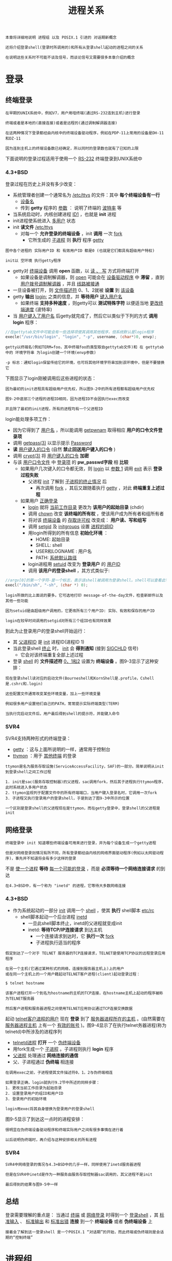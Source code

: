 #+TITLE: 进程关系
#+HTML_HEAD: <link rel="stylesheet" type="text/css" href="css/main.css" />
#+HTML_LINK_UP: process.html   
#+HTML_LINK_HOME: apue.html
#+OPTIONS: num:nil timestamp:nil ^:nil

#+BEGIN_EXAMPLE
  本章将详细地说明 进程组 以及 POSIX.1 引进的 对话期新概念

  还将介绍登录shell(登录时所调用的)和所有从登录shell起动的进程之间的关系 

  在说明这些关系时不可能不谈及信号，而谈论信号又需要很多本章介绍的概念
#+END_EXAMPLE

* 登录
** 终端登录
#+BEGIN_EXAMPLE
  在早期的UNIX系统中，例如V7，用户用哑终端(通过RS-232连到主机)进行登录

  终端或者是本地的(直接连接)或者是远程的(通过调制解调器连接)

  在这两种情况下登录都经由内核中的终端设备驱动程序，例如在PDP-11上常用的设备是DH-11和DZ-11

  因为连到主机上的终端设备数已经确定，所以同时的登录数也就有了已知的上限
#+END_EXAMPLE
下面说明的登录过程适用于使用一个 _RS-232_ 终端登录到UNIX系统中
*** 4.3+BSD
登录过程在历史上并没有多少改变：
+ 系统管理者创建一个通常名为 _/etc/ttys_ 的文件：其中 *每个终端设备有一行* 
  + _设备名_
  + 传到 *getty* 程序的 _参数_ ： 说明了终端的 _波特率_ 等
+ 当系统启动时，内核创建进程 _ID1_ ，也就是 *init* 进程
+ init进程使系统进入 _多用户_ 状态
+ init *读文件*  _/etc/ttys_
  + 对每一个 *允许登录的终端设备* ，init *调用* 一次 _fork_
      + 它所生成的 _子进程_ 则 *执行* 程序 _getty_ 

#+ATTR_HTML: image :width 50% 
[[file:pic/console-login.png]]

#+BEGIN_EXAMPLE
  图中各个进程的 实际用户ID 和 有效用户ID 都是0 (也就是它们都具有超级用户特权)

  init以 空环境 执行getty程序
#+END_EXAMPLE

+ getty对 _终端设备_ 调用 *open* 函数，以 _读 、 写_ 方式将终端打开
  + 如果设备是调制解调器，则 _open_ 可能会在 _设备驱动程序_ 中 *滞留* ，直到 _用户拨号调制解调器_ ，并且 _线路被接通_ 
+ 一旦设备被打开，则 _文件描述符_ 0、1、2就被 *设置* 到 _该设备_
+ getty *输出* _login:_ 之类的信息，并 *等待用户* _键入用户名_ 
  + 如果终端 *支持多种速度* ，则getty可以 *测试特殊字符* 以便适当地 _更改终端速度_ (波特率)
+ 当 _用户键入了用户名_ 后getty就完成了，然后它以类似于下列的方式 *调用login* 程序：
#+BEGIN_SRC C
  //在gettytab文件中可能会有一些选择项使其调用其他程序，但系统默认是login程序
  execle("/usr/bin/login", "login", "-p", username, (char*)0, envp);
#+END_SRC

#+BEGIN_EXAMPLE
  getty以终端名(例如TERM=foo，其中终端foo的类型取自gettytab文件)和 在 gettytab 中的 环境字符串 为login创建一个环境(envp参数)

  -p 标志：通知login保留传给它的环境，也可将其他环境字符串加到该环境中，但是不要替换它
#+END_EXAMPLE

下图显示了login刚被调用后这些进程的状态：
#+ATTR_HTML: image :width 50% 
[[file:pic/login-begin.png]]


#+BEGIN_EXAMPLE
  因为最初的init进程具有超级用户优先权，所以图9-2中的所有进程都有超级用户优先权

  图9-2中底部三个进程的进程ID相同，因为进程ID不会因执行exec而改变

  并且除了最初的init进程，所有的进程均有一个父进程ID
#+END_EXAMPLE

login能处理多项工作：
+ 因为它得到了 _用户名_ ，所以能调用 _getpwnam_ 取得相应 *用户的口令文件登录项*
+ 调用 _getpass(3)_ 以显示提示 _Password_
+ *读* _用户键入的口令_  (自然 *禁止回送用户键入的口令* )
+ 调用 _crypt(3)_ 将 _用户键入的口令_ *加密*
+ 与该 _用户口令文件_ 中 _登录项_ 的 *pw_passwd字段* 相 *比较* 
  + 如果用户几次键入的口令都无效，则 _login_ 以 _参数 1_  调用 _exit_ 表示 *登录过程失败* 
    + 父进程 _init_ 了解到 _子进程的终止情况_ 后
      + 再次调用 _fork_ ，其后又跟随着执行 _getty_ ，对此 *终端重复上述过程* 
  + 如果用户 _正确登录_ 
    + _login_ 就将 _当前工作目录_ 更改为 *该用户的起始目录* (chdir)
    + 调用 _chown_  改变 *该终端的所有权* ，使该用户成为所有者和组所有者
    + 将对该 _终端设备_ 的 _存取许可权_ 改变成： *用户读、写和组写*
    + 调用 _setgid_ 及 _initgroups_ 设置 _进程的组ID_
    + 用login所得到的所有信息 *初始化环境* ：
      + HOME: 起始目录
      + SHELL: shell
      + USER和LOGNAME : 用户名
      + PATH:  _系统默认路径_ 
    + login进程用 _setuid_ 改变为 *登录用户* 的 _用户ID_ 
    + 调用 *该用户的登录shell* ，其方式类似于:
#+BEGIN_SRC C
  //argv[0]的第一个字符-是一个标志，表示该shell被调用为登录shell。shell可以查看此字符，并相应地修改其起动过程
  execl("/bin/sh", "-sh", (char *) 0);
#+END_SRC
#+BEGIN_EXAMPLE
  login所做的比上面说的要多。它可选地打印 message-of-the-day文件，检查新邮件以及其他一些功能

  因为setuid是由超级用户调用的，它更改所有三个用户ID: 实际、有效和保存的用户ID

  login在较早时间调用的setgid对所有三个组ID也有同样效果
#+END_EXAMPLE

到此为止登录用户的登录shell开始运行：
+ 其 _父进程ID_ 是 _init_ 进程ID(进程ID 1)
+ 当此登录shell _终止_ 时， _init_ 会 *得到通知* (接到 _SIGCHLD_ 信号)
    + 它会对该终端重复全部上述过程
+ 登录 _shell_ 的 *文件描述符* _0，1和2_ 设置为 *终端设备*  。图9-3显示了这种安排：
#+ATTR_HTML: image :width 50% 
[[file:pic/finish-login.png]]

#+BEGIN_EXAMPLE
  现在登录shell读对应的启动文件(Bourneshell和KornShell是.profile，Cshell是.cshrc和.login)

  这些配置文件通常改变某些环境变量，加上一些环境变量

  例如很多用户设置他们自己的PATH，常常提示实际终端类型(TERM)

  当执行完启动文件后，用户最后得到shell的提示符，并能键入命令
#+END_EXAMPLE

*** SVR4
SVR4支持两种形式的终端登录：
+ _getty_ ：这与上面所说明的一样，通常用于控制台
+ _ttymon_ ：用于 _其他终端_ 的登录

#+BEGIN_EXAMPLE
  ttymon是名为服务存取设施(ServiceAccessFacility，SAF)的一部分。简单说明从init到登录shell之间工作过程

  1. init是sac(服务存取控制器)的父进程，sac调用fork，然后其子进程执行ttymon程序，此时系统进入多用户状态
  2. ttymon监视列于配置文件中的所有终端端口，当用户键入登录名时，它调用一次fork
  3. 子进程又执行登录用户的登录shell，于是到达了图9-3中所示的位置

  一个区别是登录shell的父进程现在是ttymon，而在getty登录中，登录shell的父进程是init
#+END_EXAMPLE
** 网络登录 
#+BEGIN_EXAMPLE
  终端登录中 init 知道哪些终端设备可用来进行登录，并为每个设备生成一个getty进程

  但是对网络登录则情况有所不同，所有登录都经由内核的网络界面驱动程序(例如以太网驱动程序)，事先并不知道将会有多少这样的登录
#+END_EXAMPLE
不是 _使一个进程_ *等待* _每一个可能的登录_ ，而是 *必须等待一个网络连接请求* 的到达

#+BEGIN_EXAMPLE
  在4.3+BSD中，有一个称为 "inetd" 的进程，它等待大多数网络连接
#+END_EXAMPLE
*** 4.3+BSD
+ 作为系统起动的一部分 _init_ 调用一个 _shell_ ，使其 *执行* shell脚本 _etc/rc_ 
  + shell脚本起动一个后台进程 _inetd_
    + 一旦此shell脚本终止，inetd的父进程就变成init
    + inetd: *等待TCP/IP连接请求* 到达主机
      + 一个连接请求到达时，它 *执行一次* _fork_ 
      + 子进程执行适当的程序

#+BEGIN_EXAMPLE
  假定到达了一个对于 TELNET 服务器的TCP连接请求，TELNET是使用TCP协议的远程登录应用程序

  在另一个主机(它通过某种形式的网络，连接到服务器主机上)上的用户
  或在同一个主机上的一个用户籍起动TELNET客户进程(client)起动登录过程：

  $ telnet hostname

  该客户进程打开一个到名为hostname的主机的TCP连接，在hostname主机上起动的程序被称为TELNET服务器

  然后客户进程和服务器进程之间使用TELNET应用协议通过TCP连接交换数据
#+END_EXAMPLE
起动 _telnet客户进程的用户_ 现在 *登录* 到了 _服务器进程所在的主机_ 。(自然需要在 _服务器进程主机_ 上有一个 _有效的账号_ )。图9-4显示了在执行telnet务器进程(称为telnetd)中所涉及的进程序列
#+ATTR_HTML: image :width 50% 
[[file:pic/telnetd.png]]

+ _telnetd进程_ *打开* 一个 _伪终端设备_
+ 用fork生成一个 _子进程_ 。子进程则执行 *login*  程序
+ _父进程_ 处理通过 *网络连接的通信* 
+ 父、子进程通过 *伪终端* 相连接

#+BEGIN_EXAMPLE
  在调用exec之前，子进程使其文件描述符0，1，2与伪终端相连

  如果登录正确，login就执行9.2节中所述的同样步骤：
  1. 更改当前工作目录为起始目录
  2. 设置登录用户的组ID和用户ID
  3. 登录用户的初始环境

  login用exec将其自身替换为登录用户的登录shell
#+END_EXAMPLE
图9-5显示了到达这一点时的进程安排：
#+ATTR_HTML: image :width 50% 
[[file:pic/network-login.png]]

#+BEGIN_EXAMPLE
  很明显在伪终端设备驱动程序和终端实际用户之间有很多事情在进行着

  以后说明伪终端时，再介绍与这种安排相关的所有进程
#+END_EXAMPLE
*** SVR4
#+BEGIN_EXAMPLE
  SVR4中网络登录的情况与4.3+BSD中的几乎一样，同样使用了inetd服务器进程

  但是在SVR4中inetd是作为一种服务由服务存取控制器sac调用的，其父进程不是init

  最后得到的结果与图9-5中一样
#+END_EXAMPLE

** 总结
登录需要理解的重点是： 当通过 _终端_ 或 _网络登录_ 时得到一个 _登录shell_ ，其 _标准输入_ 、 _标准输出_ 和 _标准出错_ *连接* 到一个 *终端设备* 或者 *伪终端设备* 上

#+BEGIN_EXAMPLE
  接着会了解到这一登录shell 是一个POSIX.1 “对话期”的开始，而此终端或伪终端则是会话期的“控制终端”
#+END_EXAMPLE
* 进程组
每个进程除了有一进程ID之外还属于一个进程组。进程组是一个或多个进程的集合。每个进程组有一个唯一的进程组ID。进程组ID类似于进程ID：它是一个正整数，并可存放在pid_t数据类型中

每个进程组有一个组长进程。组长进程的标识是，其进程组ID等于其进程ID

在讨论信号时，将说明如何将一个信号送给一个进程(由其进程ID标识)或送给一个进程组(由进程组ID标识)。同样waitpid则可被用来等待一个进程或者指定进程组中的一个进程
** getpgrp
getpgrp：返回调用进程的进程组ID
#+BEGIN_SRC C
  #include <sys/types.h>
  #include <unistd.h>

  /**
     返回调用进程的进程组ID

     pid：进程ID

     return：pid所属进程组的组ID
  ,*/
  pid_t getpgid(pid_t pid);
#+END_SRC
进程组组长可以创建一个进程组，创建该组中的进程，然后终止。只要在某个进程组中有一个进程存在，则该进程组就存在，这与其组长进程是否终止无关。从进程组创建开始到其中最后一个进程离开为止的时间区间称为进程组的生命期。某个进程组中的最后一个进程可以终止，也可以参加另一个进程组

** setgpid
setgpid：参加一个现存的进程组或者创建一个新进程组
#+BEGIN_SRC C
  #include <sys/types.h>
  #include <unistd.h>

  /**
     设置pid进程的进程组ID为pgid

     pid：进程ID
     pgid：进程组ID

     return：若成功则为0，出错为-1
  ,*/
  int setpgid(pid_t pid, pid_t pgid);
#+END_SRC
将pid进程的进程组ID设置为pgid

一个进程只能为它自己或它的子进程设置进程组ID：
+ 如果pid是0，则让调用者的进程ID成为进程组ID
+ 如果pgid是0，则由pid指定的进程ID成为进程组ID
+ 如果这两个参数相等，则由pid指定的进程变成进程组组长
+ 在它的子进程调用了exec后，就不能再设置该子进程的进程组ID
+ 如果系统不支持作业控制，此函数返回出错，errno设置为ENOSYS
 
在大多数作业控制shell中，在fork之后调用此函数，使父进程设置其子进程的进程组ID，然后使子进程设置其自己的进程组ID。虽然这些调用中有一个是冗余的，但这样做可以保证父、子进程在进一步操作之前，子进程都进入了该进程组。如果不这样做的话，就会产生一个竞态条件，因为它依赖于哪一个进程先执行！

* 会话期
对话期是一个或多个进程组的集合

图9.6中一个会话期有三个进程组：
#+ATTR_HTML: image :width 90% 
[[file:pic/session.png]]

通常是由shell的管道线将几个进程编成一组的，例如上图中的安排可能是由下列形式的shell命令形成的：
#+BEGIN_SRC sh
$ proc1 | proc2 & 
$ proc3 | proc4 | proc5
#+END_SRC

** setsid
setsid：创建一个新的会话期

#+BEGIN_SRC C
  #include <sys/types.h>
  #include <unistd.h>

  /**
     创建一个新的会话期

     return：若成功则为进程组ID，若出错则为-1
   ,*/
  pid_t setsid(void);
#+END_SRC
如果调用此函数的进程不是一个进程组的组长，则此函数创建一个新对话期：
1. 此进程变成该新对话期的对话期首进程(创建该对话期的进程)，也是该新对话期中的唯一进程
2. 此进程成为一个新进程组的组长进程，新进程组ID也是此调用进程的进程ID
3. 此进程没有控制终端，如果在调用setsid之前此进程有一个控制终端，那么这种关系也被解除

如果此调用进程已经是一个进程组的组长，则此函数返回出错。为了保证不出错，通常先调用fork，然后使其父进程终止，而子进程则继续。因为子进程继承了父进程的进程组ID，而其进程ID则是新分配的，两者不可能相等，所以这就保证了子进程不是一个进程组的组长

* 控制终端
  对话期和进程组有一些其他特性:
+ 一个对话期可以有一个单独的控制终端，这通常是在其上登录的终端设备或伪终端设备
+ 控制进程：建立与控制终端连接的对话期首进程
+ 一个对话期中的几个进程组可被分成一个前台进程组以及一个或几个后台进程组
+ 无论何时键入中断键(常常是Ctrl-C)或退出键(常常是Ctrl-\)，就会造成将中断信号或退出信号送至前台进程组的所有进程
+ 如果终端界面检测到调制解调器已经脱开连接，则将挂断信号送至控制进程(对话期首进程)
  
这些特性示于图9-7中：
#+ATTR_HTML: image :width 90% 
[[file:pic/terminal.png]]

通常不必担心控制终端，登录时将自动建立控制终端

有时不管标准输入、标准输出是否重新定向，程序都要与控制终端交互作用。保证程序读写控制终端的方法是打开文件/dev/tty，在内核中，此特殊文件是控制终端的同义语。自然，如果程序没有控制终端，则打开此设备将失败

典型的例子是用于读口令的getpass(3)函数(终端回送被关闭)，这一函数由crypt(1)程序调用，而此程序则可用于管道中。例如将文件salaries解密，然后经由管道将输出送至打印程序：
#+BEGIN_SRC sh
$ crypt < salaries | lpr
#+END_SRC
因为crypt从其标准输入读取salaries文件，所以标准输入不能用于输入口令。但是crypt的一个设计特征是每次运行此程序时，都会从控制终端/dev/tty读取加密口令，这样也就不需要将口令存放在文件中

** tcgetpgrp, tcsetpgrp
+ tcgetpgrp：返回拥有控制终端的前台进程组的组ID
+ tcsetpgrp：设置控制终端的前台进程组的组ID
#+BEGIN_SRC C
  #include <sys/types.h>
  #include <unistd.h>

  /**
     返回某个文件描述符相关联的控制终端的前台进程组的组ID

     filedes：文件描述符

     return：若成功则为前台进程组ID，若出错则为-1
  ,*/
  pid_t tcgetpgrp(int filedes);

  /**
     设置filedes所打开的控制终端的前台进程组ID为pgrpid

     filedes：与某个tty相关联的文件描述符
     pgrpid：某个tty下的一个对话期中的一个进程组的ID

     return：成功返回0，失败返回-1
  ,*/
  int tcsetpgrp(int filedes, pid_t pgrpid);
#+END_SRC
这两个函数用来通知内核哪一个进程组是前台进程组，而内核中的终端设备驱动程序也能知道将终端输入和终端产生的信号送到何处

只有支持作业控制，这两个函数才被定义，否则直接报错

* 作业控制
  作业控制是伯克利在1980年左右加到UNIX的一个新特性。它允许在一个终端上起动多个作业(进程组)，控制哪一个作业可以存取该终端，以及哪些作业在后台运行。作业控制要求三种形式的支持：
1. 支持作业控制的shell
2. 内核中的终端驱动程序必须支持作业控制
3. 必须提供对某些作业控制信号的支持
   
从shell使用作业控制功能角度观察，可以在前台或后台起动一个作业，而一个作业只是几个进程的集合，通常是一个进程管道

比如，以下命令在前台起动了只有一个进程的一个作业：
#+BEGIN_SRC sh
  $ vi main.c
#+END_SRC

而下面的命令在后台起动了两个作业，这两个后台作业所调用的进程都在后台运行着
#+BEGIN_SRC sh
  $ pr *.c | lpr &

  $ make all &
#+END_SRC
当起动一个后台作业时，shell赋与它一个作业标识，并打印一个或几个进程ID。下面的操作过程显示了Bash Shell是如何处理的：
#+BEGIN_SRC sh
  $ make all > Make.out &
  [1] 1475

  $ pr *.c | lpr &
  [2] 1490

  $ 键入回车
  [2] + Done pr *.c | lpr &
  [1] + Done make all > Make.out &
#+END_SRC
make是作业号1，所起动的进程ID是1475。下一个管道线是作业号2，其第一个进程的进程ID是1490。当作业已完成而且键入回车时，shell通知我们作业已经完成。键入回车是为了让shell打印其提示符，shell并不在任何随意的时间打印后台作业的状态改变，它只在打印其提示符之前这样做。如果不这样处理，则当我们正输入一行时，它也可能输出

** 信号
   可以键入一个影响前台作业的特殊字符，比如挂起键(一般采用Ctrl-Z)与终端进行交互作用。键入此字符使终端驱动程序将信号SIGTSTP送至前台进程组中的所有进程，后台进程组作业则不受影响。实际上有三个特殊字符可使终端驱动程序产生信号，并将它们送至前台进程组，它们是:
+ 中断字符(一般采用DELETE或Ctrl-C)产生SIGINT
+ 退出字符(一般采用Ctrl-\)产生SIGQUIT
+ 挂起字符(一般采用Ctrl-Z)产生SIGTSTP
  
*** 后台进程读取终端输入
    只有前台作业接收终端输入，如果后台作业试图读终端，那么这并不是一个错误，但是终端驱动程序检测这种情况，会发送一个特定信号SIGTTIN给后台作业。这通常会停止此后台作业，而有关用户则会得到这种情况的通知，然后就可将此作业转为前台作业运行，使得它可以读终端输入。下列操作过程显示了这一点：
    #+BEGIN_SRC sh
  $ cat > temp.foo & #在后台启动,但将从标准输入读
  [1] 1681

  $ 键入回车
  [1] + Stopped (tty input) cat > temp.foo &

  $ fg %1 #使1号作业成为前台作业
  cat > temp.foo #shell告诉我们现在哪一个作业在前台
  hello, world #输入1行
  ˆD #键入文件结束符

  $ cat temp.foo #检查该行已送入文件
  hello, world
    #+END_SRC
    shell在后台起动cat进程，但是当cat试图读其标准输入(控制终端)时，终端驱动程序知道它是个后台作业，于是将SIGTTIN信号送至该后台作业。shell检测到其子进程的状态改变，并通知用户该作业已被停止。然后，用shell的fg命令将此停止的作业送入前台运行。这样使shell将此作业转为前台进程组(tcsetpgrp)，并将继续信号(SIGCONT)送给该进程组。因为该作业现在前台进程组中，所以它可以读控制终端
    
*** 后台进程向终端输出
    这是一个我们可以允许或禁止的选择项。通常可以用stty(1)命令改变这一选择项。下面显示了这种操作过程：
    
    #+BEGIN_SRC sh
  $ cat temp.foo & #在后台执行
  [1] 1719
  $ hello, world #在提示符后出现后台作业的输出
                 #键入回车
  [1] + Done   cat temp.foo &

  $ stty tostop #禁止后台作业向控制终端输出

  $ cat temp.foo & #在后台再次执行
  [1] 1721 
  $ #键入回车,发现作业已停止
  [1] + Stopped(tty output) cat temp.foo &

  $ fg %1 #将停止的作业恢复为前台作业
  cat temp.foo #shell告诉我们现在哪一个作业在前台
  hello, world #该作业的输出
    #+END_SRC
    
** 总结
   图9-8摘录了已说明的作业控制的某些功能。穿过终端驱动程序框的实线表示：终端I/O和终端产生的信号总是从前台进程组连接到实际终端，而对应于SIGTTOU信号的虚线表示后台进程组进程的输出是否出现在终端是可选择的
   #+ATTR_HTML: image :width 60% 
   [[file:pic/job-controll.png]]
   
* shell执行程序
注意：关于管道的内容已经过时，在现在的sh和bash几乎都是看到先执行第一个命令，再依次执行每一条命令！！！
** Bourne shell 
   Bourne shell不支持作业控制
   
*** 前台进程
    #+BEGIN_SRC sh
    $ ps -xj
    #父进程ID 进程ID 进程组ID 会话期ID 终端进程组ID 命令
    PPID PID PGID SID TPGID COMMAND
    1    163 163  163 163   -sh
    163  163 163  163 163   ps 
    #+END_SRC
    shell和ps命令两者位于同一对话期和前台进程组(163)中。因为163是在TPGID列中显示的进程组，所以称其为前台进程组。ps的父进程是shell，登录shell是由login作为其父进程的 
    
    "进程与终端进程组ID(TPGID列)"相关联是用词不当。进程并没有终端进程组。进程属于一个进程组，而进程组属于一个对话期。对话期可能有，也可能没有控制终端。如果它确有一个控制终端，则此终端设备知道其前台进程的进程组ID。这一值可以用tcsetpgrp函数在终端驱动程序中设置。前台进程组ID是终端的一个属性，而不是进程的属性。取自终端设备驱动程序的该值是ps在TPGID列中打印的值。如果ps发现此对话期没有控制终端，则它在该列打印-1 
    
*** 后台进程
    由于Bourne shell不支持作业控制，所以唯一改变的只有ps命令的进程ID
    #+BEGIN_SRC sh
      $ ps -xj &

      PPID  PID  PGID  SID  TPGID  COMMAND
      1     163  163   163  163    -sh
      163   169  163   163  163    ps
    #+END_SRC
    
*** 管道
    管道中的最后一个进程是shell的子进程，该管道中的第一个进程则是最后一个进程的子进程。
    #+BEGIN_SRC sh
      $ ps -xj | cat1

      PPID  PID  PGID  SID  TPGID  COMMAND
      1     163  163   163  163    -sh
      163   200  163   163  163    cat1
      200   201  163   163  163    ps 
    #+END_SRC
    
    shell首先会fork一个sh副本然后exec执行管道中最后一个命令，然后此副本再为管道线中的每条命令各fork一个sh进程，再依次exec执行管道中每个命令。例如，在一条管道中执行三个进程：
    #+BEGIN_SRC sh
  $ ps -xj | cat1 | cat2

  PPID  PID  PGID  SID  TPGID  COMMAND
  1     163  163   163  163    -sh
  163   202  163   163  163    cat2
  202   203  163   163  163    ps
  202   204  163   163  163    cat1
    #+END_SRC
    
    图9-9显示了上面所发生的情况：
    #+ATTR_HTML: image :width 80% 
    [[file:pic/bourne-pipeline.png]]
    
    对Bourne shell来说后台执行管道线的唯一区别也是进程ID发生变化
*** 后台进程读取控制终端
    #+BEGIN_SRC sh
      $ cat > temp.foo &
    #+END_SRC
    如果该进程自己不重新定向标准输入，则Bourne shell自动将后台进程的标准输入重新定向到/dev/null。读/dev/null则产生一个文件结束。这意味着后台cat进程立即读到文件尾，并正常结束 
    
    如果一个后台进程打开/dev/tty并且读该控制终端，又将怎样呢？对此问题的回答是依赖系统实现。但是这很可能不是想要的。例如：
    #+BEGIN_SRC sh
  $ crypt < salaries | lpr &
    #+END_SRC
    有可能当执行这条后台管道时，crypt在终端上打印提示符“Password:”，但是shell读取了我们所输入的加密码口令，并企图执行其中一条命令。我们输送给shell的下一行，则被crypt进程取为口令行，于是salaries也就不能正确地被译码，结果将一堆没有用的信息送到了打印机。在这里，我们有了两个进程，它们试图同时读同一设备，其结果则依赖于系统。这也正好说明了作业控制以较好的方式处理一个终端在多个进程间的转接
** Bash
Bash支持作业控制，依次执行刚才的命令：
*** 前台进程
    #+BEGIN_SRC sh
      $ ps -xj

      PPID PID PGID SID TPGID COMMAND
      1    700 700  700 708   -bash
      700  708 708  700 708   ps
    #+END_SRC
Bash将前台作业(ps)放入了它自己的进程组(708)。ps命令是进程组组长进程，并是该进程组的唯一进程。进一步而言，此进程组具有控制终端，所以它是前台进程。而登录shell在执行ps命令时是后台进程组。但需要注意的是，这两个进程组700和708都是同一对话期的成员
*** 后台进程
    #+BEGIN_SRC sh
      $ ps -xj &

      PPID PID PGID SID TPGID COMMAND
      1    700 700  700 700   -bash
      700  709 709  700 700   ps
    #+END_SRC
ps命令被放入它自己的进程组，但是此时进程组(709)不再是前台进程组。这是一个后台进程组。TPGID为700指示前台进程组是登录shell
*** 前台管道
    #+BEGIN_SRC sh
      $ ps -xj | cat1

      PPID  PID  PGID  SID  TPGID  COMMAND
      1     700  700   700  710    -bash
      700   710  710   700  710    ps
      710   711  710   700  710    cat1
    #+END_SRC
ps和cat1都在一个新进程组(710)中，这是一个前台进程组。和类似的Bourne shell实例之间能另一个区别是：Bourne　shell首先创建将执行管道线中最后一条命令的进程，而bash是fork　bash的副本并exec执行第一个命令
*** 后台管道
Bash以与Bourne shell相同的方式产生后台管道进程
    #+BEGIN_SRC sh
      $ ps -xj | cat1 &

      PPID  PID  PGID  SID  TPGID  COMMAND
      1     700  700   700  700    -bash
      700   712  712   700  700    cat1
      712   713  712   700  700    ps
    #+END_SRC
cat1和ps都处在后台进程组712中，先创建最后一个命令cat1，再创建命令ps

* 孤儿进程组
+ 孤儿进程：一个父进程已终止的进程，这种进程由init进程托管
+ 孤儿进程组：该组中每个成员的父进程要么是该组的一个成员，要么不是该组所属对话期的成员

一个进程组不是孤儿进程组的条件是：该组中存在一个进程,其父进程在同一会话的其它进程组中。如果进程组不是孤儿进程组，那么在属于同一对话期的另一个组中的父进程就有机会重新起动该组中停止的进程

孤儿进程组将被置于后台执行
** 实例
考虑一个进程，它fork了一个子进程然后终止。这在系统中是经常发生的，并无异常之处，但是在父进程终止时，如果该子进程停止(作业控制)，则子进程就成了孤儿进程组。程序9-1是这种情况的一个例子：
#+BEGIN_SRC C
  #include <sys/types.h>
  #include <errno.h>
  #include <fcntl.h>
  #include <signal.h>
  #include "apue.h"

  static void sig_hup(int);
  static void pr_ids(char *);

  int main(void)
  {
          char c;
          pid_t pid;

          pr_ids("parent");
          if( (pid = fork()) < 0)
                  err_sys("fork error");

          else if(pid > 0) { 
                  sleep(5);//父进程先休眠，使得子进程有机会先运行
                  exit(0); 
          } else {
                  pr_ids("child");
                  signal(SIGHUP, sig_hup); //处理挂断信号
                  kill(getpid(), SIGTSTP); //发送信号使得子进程停止
                  pr_ids("child"); //变成孤儿进程组后，转入后台运行
                  if(read(STDIN_FILENO, &c, 1) != 1)
                          //后台进程组读取控制终端输入会产生SIGTTIN信号，导致读取报错errno=EIO
                          printf("read error from control terminal, errno = %d\n", errno
                                 exit(0);
                                 }        
          }

          static void sig_hup(int signo)
          {
                  printf("SIGHUP received, pid = %d\n", getpid());
                  return;
            
          }

          static void pr_ids(char *name)
          {
                  printf("%s: pid = %d, ppid = %d, pgrp = %d\n",
                         name, getpid(), getppid(), tcgetpgrp(STDIN_FILENO));
                  fflush(stdout);
          }
#+END_SRC

图9-10显示了父进程已经fork了子进程后的情况：
#+ATTR_HTML: image :width 50% 
[[file:pic/orphan-process-group.png]]

假定使用了一个作业控制shell。shell将前台进程放在一个进程组中(本例中是512)，shell则留在自己的组内(442)。子进程继承其父进程(512)的进程组。在fork之后:
1. 父进程睡眠5秒钟，让子进程在父进程终止之前运行
2. 子进程为挂断信号(SIGHUP)建立信号处理程序。这样就能观察到SIGHUP信号是否已送到子进程
3. 子进程用kill函数向其自身发送停止信号(SIGTSTP)，停止了子进程，类似于用终端挂起字符(Ctrl-Z)停止一个前台作业
4. 当父进程终止时，该子进程成为孤儿进程，父进程ID成为1，也就是init进程
5. 现在子进程成为一个孤儿进程组的成员：因为进程组中所有进程的进程(如进程513的父进程1)属于另一个对话期，所以此进程组是孤儿进程组
6. POSIX.1要求向新孤儿进程组中处于停止状态的每一个进程发送挂断信号(SIGHUP)，接着又向其发送继续信号(SIGCONT)
7. 在处理了挂断信号后，子进程继续。对挂断信号的系统默认动作是终止该进程，所以提供一个信号处理程序以捕捉该信号

测试结果：
#+BEGIN_SRC sh
  $ a.out
  parent: pid = 512, ppid = 442, pgrp = 512
  child: pid = 513, ppid = 512, pgrp = 512
  $ SIGHUP received, pid = 513
  child: pid = 513, ppid = 1, pgrp = 512
  read error from control terminal, errno = 5
#+END_SRC
注意：
+ 因为两个进程登录shell和子进程都写向终端，所以shell提示符和子进程的输出一起出现
+ 子进程的父进程ID变成1，成为了孤儿进程
+ 父进程终止时，子进程变成后台进程组，而父进程是由shell作为前台作业执行的
+ sig_hup函数中的printf会在pr_ids函数中的printf之前执行
+ 在子进程中调用pr_ids后，程序企图读标准输入。当后台进程组试图读控制终端时，则对该后台进程组产生SIGTTIN，这导致read返回出错，其errno设置为EIO(其值是5)

* BSD实现
图9-11显示了BSD中进程，进程组，会话期，控制终端等各种数据结构：
#+ATTR_HTML: image :width 80% 
[[file:pic/proc-group-bsd.jpg]]

** session结构
每个对话期都分配了一个session结构：
+ s_count：该对话期中的进程组数。当此计数器减至0时，则可释放此结构
+ s_leader：指向对话期首进程proc结构的指针。4.3+BSD不保持对话期ID字段，而SVR4则保持此字段
+ s_ttyvp：指向控制终端vnode结构的指针
+ s_ttyp：指向控制终端tty结构的指针 

在调用setsid时，在内核中分配一个新的对话期结构。s_count设置为1，s_leader设置为调用进程的proc结构的指针，因为新对话期没有控制终端，所以s_ttyvp和s_ttyp设置为空指针

** tty结构
每个终端设备和每个伪终端设备均在内核中分配这样一个tty结构：
+ t_session：指向将此终端作为控制终端的session结构(注意：session结构也会指向tty结构)。终端在失去载波信号时需要使用此指针将挂起信号送给对话期首进程
+ t_pgrp：指向前台进程组的pgrp结构。终端驱动程序用此字段将信号送向前台进程组。由输入特殊字符(中断、退出和挂起)而产生的三个信号被送至前台进程组
+ t_termios：包含所有这些特殊字符和与该终端有关信息的结构
+ t_winsize：包含终端窗口当前尺寸的winsize结构

注意：为了找到特定对话期的前台进程组，内核从session结构开始，然后用s_ttyp得到控制终端的tty结构，然后用t_pgrp得到前台进程组的pgrp结构

** pgrp结构
pgrp结构包含一个进程组的信息：
+ pg_id：进程组ID
+ pg_session：指向此进程组所属的session结构
+ pg_mem：是指向此进程组第一个进程proc结构的指针

** proc结构
proc结构包含一个进程的所有信息：
+ p_pid：进程ID
+ p_pptr：指向父进程proc结构的指针
+ p_pgrp：指向本进程所属的进程组的pgrp结构
+ p_pgrpnxt：指向进程组中下一个进程的指针，进程组中最后一个进程的p_pgrpnxt为NULL指针

** vnode结构
在打开控制终端设备时分配vnode结构，进程对/dev/tty的所有访问都通过vnode结构

在BSD中实际i节点是v节点的一部分，而SVR4实现中v节点存在i节点中

[[file:signal.org][Next：信号]]

[[file:process.org][Previous：进程控制]]

[[file:apue.org][Home：目录]]
